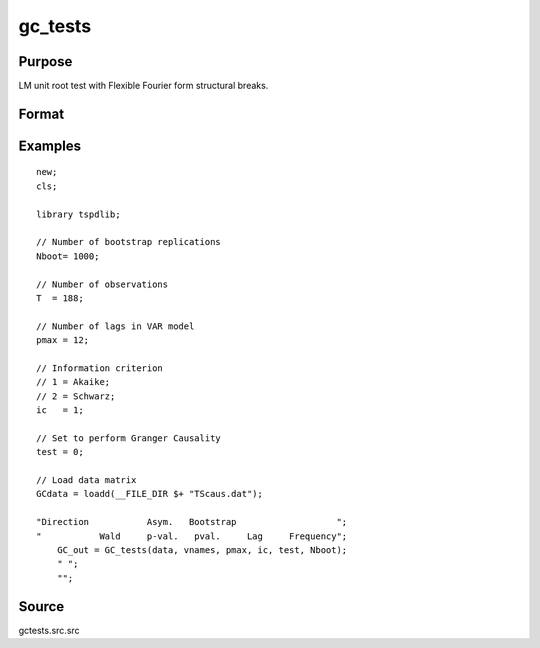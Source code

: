 gc_tests
==============================================

Purpose
----------------

LM unit root test with Flexible Fourier form structural breaks.

Format
----------------
.. function:: GC_out = GC_tests(data, vnames, pmax, ic, test, Nboot);

    :param data: Data to be tested with k individual variables each in a separate column.
    :type data: Txk matrix

    :param vnames: Variable names.
    :type vnames: String array

    :param pmax: Maximum number of lags.
    :type pmax: Scalar

    :param ic: The information criterion used for choosing lags. 
    =========== =====================
    1           Akaike.
    2           Schwarz.
    3           t-stat significance.
    =========== =====================
    :type ic: Scalar

    :param test: Test option for Granger causality
    =========== =============================================
    0           Granger causality.
    1           Toda & Yamamoto
    2           Single Fourier-frequency Granger causality.
    4           Single Fourier frequency Toda & Yamamoto.
    5           Cumulative Fourier-frequency Toda & Yomamoto
    =========== =============================================
    :type ic: Scalar

    :param Nboot: Number of bootstrap replications.
    :type Nboot: Scalar

    :return GC_out:  Results matrix containing Wald stat~P-values~Bootstrap P-values~Lags~Frequency
    :rtype GC_out: Kx5 Matrix


Examples
--------

::

  new;
  cls;

  library tspdlib;

  // Number of bootstrap replications
  Nboot= 1000;

  // Number of observations
  T  = 188;

  // Number of lags in VAR model
  pmax = 12;

  // Information criterion
  // 1 = Akaike;
  // 2 = Schwarz;
  ic   = 1;

  // Set to perform Granger Causality
  test = 0;

  // Load data matrix
  GCdata = loadd(__FILE_DIR $+ "TScaus.dat");

  "Direction           Asym.   Bootstrap                   ";
  "           Wald     p-val.   pval.     Lag     Frequency";
      GC_out = GC_tests(data, vnames, pmax, ic, test, Nboot);
      " ";
      "";

Source
------

gctests.src.src

.. seealso::
